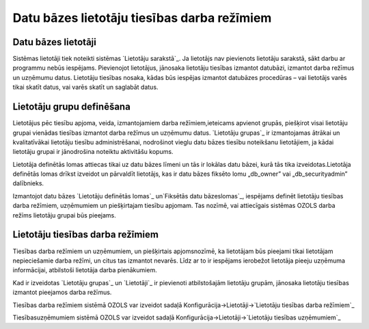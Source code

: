 .. 14086 ================================================Datu bāzes lietotāju tiesības darba režīmiem================================================ 

Datu bāzes lietotāji
++++++++++++++++++++

Sistēmas lietotāji tiek noteikti sistēmas `Lietotāju sarakstā`_. Ja
lietotājs nav pievienots lietotāju sarakstā, sākt darbu ar programmu
nebūs iespējams. Pievienojot lietotājus, jānosaka lietotāju tiesības
izmantot datubāzi, izmantot darba režīmus un uzņēmumu datus. Lietotāju
tiesības nosaka, kādas būs iespējas izmantot datubāzes procedūras –
vai lietotājs varēs tikai skatīt datus, vai varēs skatīt un saglabāt
datus.


Lietotāju grupu definēšana
++++++++++++++++++++++++++

Lietotājus pēc tiesību apjoma, veida, izmantojamiem darba
režīmiem,ieteicams apvienot grupās, piešķirot visai lietotāju grupai
vienādas tiesības izmantot darba režīmus un uzņēmumu datus. `Lietotāju
grupas`_ ir izmantojamas ātrākai un kvalitatīvākai lietotāju tiesību
administrēšanai, nodrošinot vieglu datu bāzes tiesību noteikšanu
lietotājiem, ja kādai lietotāju grupai ir jānodrošina noteiktu
aktivitāšu kopums.

Lietotāja definētās lomas attiecas tikai uz datu bāzes līmeni un tās
ir lokālas datu bāzei, kurā tās tika izveidotas.Lietotāja definētās
lomas drīkst izveidot un pārvaldīt lietotājs, kas ir datu bāzes
fiksēto lomu „db_owner” vai „db_securityadmin” dalībnieks.



Izmantojot datu bāzes `Lietotāju definētās lomas`_ un`Fiksētās datu
bāzeslomas`_, iespējams definēt lietotāju tiesības darba režīmiem,
uzņēmumiem un piešķirtajam tiesību apjomam. Tas nozīmē, vai
attiecīgais sistēmas OZOLS darba režīms lietotāju grupai būs pieejams.


Lietotāju tiesības darba režīmiem
+++++++++++++++++++++++++++++++++

Tiesības darba režīmiem un uzņēmumiem, un piešķirtais apjomsnozīmē, ka
lietotājam būs pieejami tikai lietotājam nepieciešamie darba režīmi,
un citus tas izmantot nevarēs. Līdz ar to ir iespējams ierobežot
lietotāja pieeju uzņēmuma informācijai, atbilstoši lietotāja darba
pienākumiem.

Kad ir izveidotas `Lietotāju grupas`_ un `Lietotāji`_ ir pievienoti
atbilstošajām lietotāju grupām, jānosaka lietotāju tiesības izmantot
pieejamos darba režīmus.

Tiesības darba režīmiem sistēmā OZOLS var izveidot sadaļā
Konfigurācija->Lietotāji->`Lietotāju tiesības darba režīmiem`_

Tiesībasuzņēmumiem sistēmā OZOLS var izveidot sadaļā
Konfigurācija->Lietotāji->`Lietotāju tiesības uzņēmumiem`_

 .. toctree::   :maxdepth: 4    14097.rst   14087.rst   14088.rst